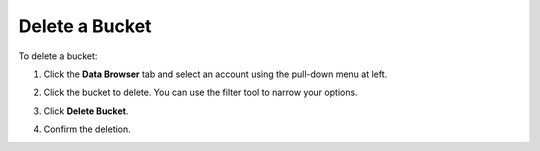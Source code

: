 .. _Delete a Bucket:

Delete a Bucket
===============

To delete a bucket:

#. Click the **Data Browser** tab and select an account using the pull-down menu
   at left.

   .. image:: ../../Graphics/xdm_ui_data_browser_account_select.png

#. Click the bucket to delete. You can use the filter tool to narrow your
   options.

   .. image:: ../../Graphics/xdm_ui_bucket_select.png

#. Click **Delete Bucket**. 	      

   .. image:: ../../Graphics/xdm_ui_bucket_delete_select.png

#. Confirm the deletion.

   .. image:: ../../Graphics/xdm_ui_bucket_delete_confirm.png
